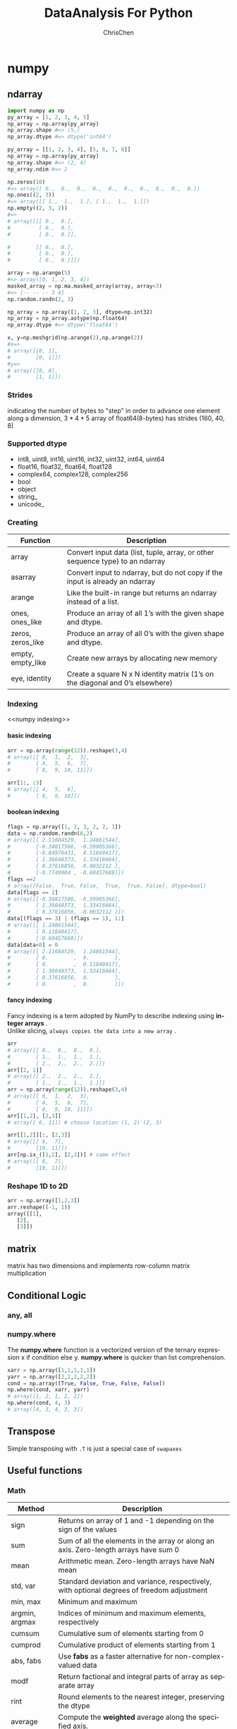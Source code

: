 #+TITLE: DataAnalysis For Python
#+KEYWORDS: data analysis, python
#+OPTIONS: H:4 toc:2 num:3 ^:nil
#+LANGUAGE: en-US
#+AUTHOR: ChrisChen
#+EMAIL: ChrisChen3121@gmail.com
#+SELECT_TAGS: export
#+EXCLUDE_TAGS: noexport

* numpy
** ndarray
   #+BEGIN_SRC python
     import numpy as np
     py_array = [1, 2, 3, 4, 5]
     np_array = np.array(py_array)
     np_array.shape #=> (5,)
     np_array.dtype #=> dtype('int64')

     py_array = [[1, 2, 3, 4], [5, 6, 7, 8]]
     np_array = np.array(py_array)
     np_array.shape #=> (2, 4)
     np_array.ndim #=> 2

     np.zeros(10)
     #=> array([ 0.,  0.,  0.,  0.,  0.,  0.,  0.,  0.,  0.,  0.])
     np.ones((2, 3))
     #=> array([[ 1.,  1.,  1.], [ 1.,  1.,  1.]])
     np.empty((2, 3, 2))
     #=>
     # array([[[ 0.,  0.],
     #         [ 0.,  0.],
     #         [ 0.,  0.]],

     #        [[ 0.,  0.],
     #         [ 0.,  0.],
     #         [ 0.,  0.]]])

     array = np.arange(5)
     #=> array([0, 1, 2, 3, 4])
     masked_array = np.ma.masked_array(array, array<3)
     #=> [-- -- -- 3 4]
     np.random.randn(2, 3)

     np_array = np.array([1, 2, 3], dtype=np.int32)
     np_array = np_array.astype(np.float64)
     np_array.dtype #=> dtype('float64')

     x, y=np.meshgrid(np.arange(2),np.arange(2))
     #x=>
     # array([[0, 1],
     #        [0, 1]])
     #y=>
     # array([[0, 0],
     #        [1, 1]])
   #+END_SRC

*** Strides
    indicating the number of bytes to "step" in order to advance
    one element along a dimension, $3 * 4 * 5$ array of float64(8-bytes)
    has strides (160, 40, 8)

*** Supported dtype
    - int8, uint8, int16, uint16, int32, uint32, int64, uint64
    - float16, float32, float64, float128
    - complex64, complex128, complex256
    - bool
    - object
    - string_
    - unicode_

*** Creating
    | Function          | Description                                                                     |
    |-------------------+---------------------------------------------------------------------------------|
    | array             | Convert input data (list, tuple, array, or other sequence type) to an ndarray   |
    | asarray           | Convert input to ndarray, but do not copy if the input is already an ndarray    |
    | arange            | Like the built-in range but returns an ndarray instead of a list.               |
    | ones, ones_like   | Produce an array of all 1’s with the given shape and dtype.                    |
    | zeros, zeros_like | Produce an array of all 0’s with the given shape and dtype.                    |
    | empty, empty_like | Create new arrays by allocating new memory                                      |
    | eye, identity     | Create a square N x N identity matrix (1’s on the diagonal and 0’s elsewhere) |

*** Indexing
    <<numpy indexing>>
**** basic indexing

    #+BEGIN_SRC python
      arr = np.array(range(12)).reshape(3,4)
      # array([[ 0,  1,  2,  3],
      #        [ 4,  5,  6,  7],
      #        [ 8,  9, 10, 11]])

      arr[1:, :3]
      # array([[ 4,  5,  6],
      #        [ 8,  9, 10]])
    #+END_SRC
**** boolean indexing
  #+BEGIN_SRC python
    flags = np.array([1, 2, 3, 2, 2, 1])
    data = np.random.randn(6,2)
    # array([[ 2.11684529,  1.24861544],
    #        [-0.34817586, -0.59905366],
    #        [-0.84976431,  0.11840417],
    #        [ 1.36648373,  1.33416664],
    #        [ 0.37616856, -0.0032112 ],
    #        [-0.7749904 , -0.60457688]])
    flags ==2
    # array([False,  True, False,  True,  True, False], dtype=bool)
    data[flags == 2]
    # array([[-0.34817586, -0.59905366],
    #        [ 1.36648373,  1.33416664],
    #        [ 0.37616856, -0.0032112 ]])
    data[(flags == 3) | (flags == 1), 1:]
    # array([[ 1.24861544],
    #        [ 0.11840417],
    #        [-0.60457688]])
    data[data<0] = 0
    # array([[ 2.11684529,  1.24861544],
    #        [ 0.        ,  0.        ],
    #        [ 0.        ,  0.11840417],
    #        [ 1.36648373,  1.33416664],
    #        [ 0.37616856,  0.        ],
    #        [ 0.        ,  0.        ]])
  #+END_SRC
**** fancy indexing
  #+BEGIN_VERSE
  Fancy indexing is a term adopted by NumPy to describe indexing using *integer arrays* .
  Unlike slicing, =always copies the data into a new array= .
  #+END_VERSE
  #+BEGIN_SRC python
    arr
    # array([[ 0.,  0.,  0.,  0.],
    #        [ 1.,  1.,  1.,  1.],
    #        [ 2.,  2.,  2.,  2.]])
    arr[[2, 1]]
    # array([[ 2.,  2.,  2.,  2.],
    #        [ 1.,  1.,  1.,  1.]])
    arr = np.array(range(12)).reshape(3,4)
    # array([[ 0,  1,  2,  3],
    #        [ 4,  5,  6,  7],
    #        [ 8,  9, 10, 11]])
    arr[[1,2], [2,3]]
    # array([ 6, 11]) # choose location (1, 2) (2, 3)

    arr[[1,2]][:, [2,3]]
    # array([[ 6,  7],
    #        [10, 11]])
    arr[np.ix_([1,2], [2,3])] # same effect
    # array([[ 6,  7],
    #        [10, 11]])
  #+END_SRC

*** Reshape 1D to 2D
    #+BEGIN_SRC python
      arr = np.array([1,2,3])
      arr.reshape((-1, 1))
      array([[1],
	     [2],
	     [3]])
    #+END_SRC
** matrix
   matrix has two dimensions and implements row-column matrix multiplication

** Conditional Logic
*** any, all
*** numpy.where
    The *numpy.where* function is a vectorized version of the ternary expression x if
    condition else y. *numpy.where* is quicker than list comprehension.
#+BEGIN_SRC python
  xarr = np.array([1,1,1,1,1])
  yarr = np.array([2,2,2,2,2])
  cond = np.array([True, False, True, False, False])
  np.where(cond, xarr, yarr)
  # array([1, 2, 1, 2, 2])
  np.where(cond, 4, 3)
  # array([4, 3, 4, 3, 3])
#+END_SRC

** Transpose
   Simple transposing with =.T= is just a special case of =swapaxes=

** Useful functions
*** Math
    | Method         | Description                                                                                |
    |----------------+--------------------------------------------------------------------------------------------|
    | sign           | Returns on array of 1 and -1 depending on the sign of the values                           |
    | sum            | Sum of all the elements in the array or along an axis. Zero-length arrays have sum 0       |
    | mean           | Arithmetic mean. Zero-length arrays have NaN mean                                          |
    | std, var       | Standard deviation and variance, respectively, with optional degrees of freedom adjustment |
    | min, max       | Minimum and maximum                                                                        |
    | argmin, argmax | Indices of minimum and maximum elements, respectively                                      |
    | cumsum         | Cumulative sum of elements starting from 0                                                 |
    | cumprod        | Cumulative product of elements starting from 1                                             |
    | abs, fabs      | Use *fabs* as a faster alternative for non-complex-valued data                             |
    | modf           | Return factional and integral parts of array as separate array                             |
    | rint           | Round elements to the nearest integer, preserving the dtype                                |
    | average        | Compute the *weighted* average along the specified axis.                                     |
    | exp            | Calculate the exponential of all elements in the input array.                              |

*** Linear Algebra
    | Function | Description                                                         |
    |----------+---------------------------------------------------------------------|
    | diag     | Return the diagonal (or off-diagonal) elements of a square matrix   |
    | dot      | *Matrix multiplication*                                             |
    | trace    | Compute the sum of the diagonal elements                            |
    | det      | Compute the matrix determinant                                      |
    | eig      | Compute the eigenvalues and eigenvectors of a square matrix         |
    | inv      | Compute the inverse of a square matrix                              |
    | pinv     | Compute the Moore-Penrose pseudo-inverse inverse of a square matrix |
    | qr       | Compute the QR decomposition                                        |
    | svd      | Compute the singular value decomposition (SVD)                      |
    | solve    | Solve the linear system Ax = b for x, where A is a square matrix    |
    | lstsq    | Compute the least-squares solution to y = Xb                        |
*** Random Number Generation
    | Function    | Description                                                                                          |
    |-------------+------------------------------------------------------------------------------------------------------|
    | seed        | Seed the random number generator                                                                     |
    | permutation | Return a random permutation of a sequence, or return a permuted range                                |
    | shuffle     | Randomly permute a sequence in place                                                                 |
    | rand        | Draw samples from a uniform distribution                                                             |
    | randint     | Draw random integers from a given low-to-high range                                                  |
    | randn       | Draw samples from a normal distribution with mean 0 and standard deviation 1 (MATLAB-like interface) |
    | binomial    | Draw samples a binomial distribution                                                                 |
    | normal      | Draw samples from a normal (Gaussian) distribution                                                   |
    | beta        | Draw samples from a beta distribution                                                                |
    | chisquare   | Draw samples from a chi-square distribution                                                          |
    | gamma       | Draw samples from a gamma distribution                                                               |
    | uniform     | Draw samples from a uniform [0, 1) distribution                                                      |
*** Set operations
    | Function          | Description                                                                        |
    |-------------------+------------------------------------------------------------------------------------|
    | unique(x)         | Compute the sorted, unique elements in x                                           |
    | intersect1d(x, y) | Compute the sorted, common elements in x and y                                     |
    | union1d(x, y)     | Compute the sorted union of elements                                               |
    | in1d(x, y)        | Compute a boolean array indicating whether element of x is in y                    |
    | setdiff1d(x, y)   | Set difference, elements in x that are not in y                                    |
    | setxor1d(x, y)    | Set symmetric differences; elements that are in either of the arrays, but not both |
* pandas
** Series
   Series is a fixed-length *ordered dict*
** DataFrame
#+BEGIN_SRC python
  df = pd.DataFrame(np.arange(8).reshape(4,2),
		    columns=['c1', 'c2'], index=['r1', 'r2', 'r3', 'r4'])

  df.ix['r1'] # retrieve row
  # c1    0
  # c2    1
  # Name: r1, dtype: int64

  df.ix[['r1','r2']]
  #     c1  c2
  # r1   0   1
  # r2   2   3

  df.T
  #     r1  r2  r3  r4
  # c1   0   2   4   6
  # c2   1   3   5   7

  del df['c2']

  df.columns
  # Index([u'c1'], dtype='object')
#+END_SRC
** Index
   Index objects are immutable, functions as a fixed-size set.
   - main type: =Index, Int64Index, MultiIndex, DatetimeIndex, PeriodIndex=

   | Method       | Description                                                                               |
   |--------------+-------------------------------------------------------------------------------------------|
   | append       | Concatenate with additional Index objects, producing a new Index                          |
   | diff         | Compute set difference as an Index                                                        |
   | intersection | Compute set intersection                                                                  |
   | union        | Compute set union                                                                         |
   | isin         | Compute boolean array indicating whether each value is contained in the passed collection |
   | delete       | Compute new Index with element at index i deleted                                         |
   | drop         | Compute new index by deleting passed values                                               |
   | insert       | Compute new Index by inserting element at index i                                         |
   | is_monotonic | Returns True if each element is greater than or equal to the previous element             |
   | is_unique    | Returns True if the Index has no duplicate values                                         |
   | unique       | Compute the array of unique values in the Index                                           |

*** ~rename~ with functions
    - ~data.rename(index=str.title, columns=str.upper)~

** Functionality
*** Reindexing
Example:
#+BEGIN_SRC python
  frame.reindex(columns=['c1', 'c2'])
  frame.reindex(index=['a', 'b', 'c', 'd'], method='ffill', columns=['c1', 'c2'])
  frame.reindex(frame2.index, method='ffill')
  # is similar to frame.ix[['a', 'b', 'c', 'd'], ['c1', 'c2']]
#+END_SRC
reindex args: index, method, fill_value, limit, level, copy
*** Drop
#+BEGIN_SRC python
  frame.drop(['r1', 'r2'])
  frame.drop(['c1', 'c2'], axis=1)
#+END_SRC
*** Selection
    Indexing options:
    | Type                      | Notes                                                |
    |---------------------------+------------------------------------------------------|
    | df[val]                   | Select column                                        |
    | df.loc[val]               | Select row                                           |
    | df.loc[:, val]            | Select column                                        |
    | df.loc[val1, val2]        | Select both column and row                           |
    | df.iloc[where]            | Select row by int position                           |
    | df.iloc[:, where]         | Select column by int position                        |
    | df.iloc[where_i, where_j] | Select both column and row by int position           |
    | df.at[label_i, label_j]   | Select a single scalar value by row and column label |
    | df.iat[i, j]              | Select a single scalar value by int position         |
    | get_value, set_value      | Select single value by row and column label          |
*** Arithmetic
    - Basic df1 + df2,
    - use add method to fill na values: df1.add(df2, fill_value=0)

- Operation between Dataframe and Series
#+BEGIN_SRC python
  df = pd.DataFrame(np.arange(6).reshape(3,2),
		    columns=['c1', 'c2'], index=['r1', 'r2', 'r3'])

  #     c1  c2
  # r1   0   1
  # r2   2   3
  # r3   4   5

  s = pd.Series([4,5], index=['c1', 'c2'])

  # c1    4
  # c2    5
  # dtype: int64

  df + s
  #     c1  c2
  # r1   4   6
  # r2   6   8
  # r3   8  10


  s2 = pd.Series([1,2,3], index=['r1', 'r2', 'r3'])
  # r1    1
  # r2    2
  # r3    3
  # dtype: int64

  df.add(s2, axis=0, fill_value=0)
  #     c1  c2
  # r1   1   2
  # r2   4   5
  # r3   7   8

  df['sum_c'] = df.eval('c1+c2')
  #     c1  c2  sum_c
  # r1   0   1      1
  # r2   2   3      5
  # r3   4   5      9
#+END_SRC
*** Broadcasting
    #+BEGIN_SRC python
      frame=pd.DataFrame(np.arange(12).reshape((4,3)), columns=list('bde'), index=list('1234'))
      series = frame.ix[0]
      frame - series
      #=>
      #    b  d  e
      # 1  0  0  0
      # 2  3  3  3
      # 3  6  6  6
      # 4  9  9  9

      series2 = pd.Series(range(3), index=list('bef'))
      frame + series2
      #=>
      #      b   d     e   f
      # 1  0.0 NaN   3.0 NaN
      # 2  3.0 NaN   6.0 NaN
      # 3  6.0 NaN   9.0 NaN
      # 4  9.0 NaN  12.0 NaN
    #+END_SRC
*** Applying
    #+BEGIN_SRC python
      f = lambda x: x.max()
      frame.apply(f)
      frame.apply(f, axis=1)
    #+END_SRC
    ~apply~ *can also return a Series*
    #+BEGIN_SRC python
      def f(x):
	  return pd.Series([x.min(), x.max()], index=['min', 'max'])
      frame.apply(f)
      #=>    a   b
      # min xxx xxx
      # max xxx xxx
    #+END_SRC
    - *map* method for applying an element-wise function on a Series
    - *applymap* for applying an element-wise function on a DataFrame
*** Sorting
  #+BEGIN_SRC python
    df.sort_index()

    # by column(s)
    df.sort_values(by='c1')
    df.sort_values(by=['c1', 'c2'])

    series.sort_values()
  #+END_SRC
*** Ranking
    By default, rank breaks ties by assigning each group the mean rank
    - args: 'average'(default), 'min', 'max', 'first'
    #+BEGIN_SRC python
      obj = pd.Series([7, -5, 7, 4, 2, 0, 4, 7])
      obj.rank()
      #=>
      # 0    7.0
      # 1    1.0
      # 2    7.0
      # 3    4.5
      # 4    3.0
      # 5    2.0
      # 6    4.5
      # 7    7.0
      obj.rank(method='first', ascending=False)
      #=>
      # 0    1.0
      # 1    7.0
      # 2    2.0
      # 3    3.0
      # 4    5.0
      # 5    6.0
      # 6    4.0
    #+END_SRC

*** Binning
    - ~cut~
    #+BEGIN_SRC python
      bins = [18, 25, 35, 60, 100]
      cats = pd.cut(ages, bins)
      cats # Categories object [(18,25], (25, 35], ...]
    #+END_SRC
    useful options: ~labels~, ~precision~
    - ~qcut~
    #+BEGIN_SRC python
      pd.qcut(data, [0, 0.1, 0.5, 0.9, 1.]) # pass quantiles
    #+END_SRC

*** Other funtions
- numpy *ufancs* works fine with pandas objects
- isnull, notnull, dropna, fillna
- stack, unstack, swaplevel, sortlevel
- set_index, reset_index
- unique(series based), value_counts(series based), isin(element-wise)
- all, any
- replace: ~data.replace(-999, np.nan)~
- cut, qcut

** Statistic methods
   Basic:
   count, describe, min, max, quantile, sum, pct_change, diff, corr, cov, corrwith
*** mean, median, mad, var, std
*** argmin, argmax, idxmin, idxmax

    argmin/argmax: compute index locations (integers) at which minimum or maximum value obtained, respectively

*** cumsum, cummin, cummax, cumprod
*** skew

    Sample skewness (3rd moment) of values

*** kurt

    Sample kurtosis (4th moment) of values

*** diff

    Compute 1st arithmetic difference (useful for time series)

*** corr, cov, corrwith
    #+BEGIN_SRC python
      import pandas_datareader as pdr

      all_data = {}
      for ticker in ['AAPL', 'IBM', 'MSFT', 'GOOG']:
	  all_data[ticker] = pdr.get_data_yahoo(ticker, '1/1/2000', '1/1/2010')

      price = pd.DataFrame({tic: data['Adj Close'] for tic, data in all_data.iteritems()})
      returns = price.pct_change()

      returns.MSFT.corr(returns.IBM)
      returns.MSFT.cov(returns.IBM)

      returns.corr()

      factors_df.corrwith(prices)
    #+END_SRC
    - ~DataFrame.corrwith~: Compute pairwise correlation.

*** common args
     | Method | Description                                                                |
     |--------+----------------------------------------------------------------------------|
     | axis   | Axis to reduce over. 0 for DataFrame’s rows and 1 for columns             |
     | skipna | Exclude missing values, True by default                                    |
     | level  | Reduce grouped by level if the axis is hierarchically-indexed (MultiIndex) |

     *skipna* option:
     - True(default): NA values are excluded unless the entire slice (row or column in this case) is NA
     - False: if any value is *NA*, then return *NA*

** Hierarchical Indexing
*** Indexing
    #+BEGIN_SRC example
      data[index_level1]
      data[index_level1 : index_level1]
      data[[index_level1, index_level1]]

      select by inner level:
      data[:, index_level2]
    #+END_SRC
*** stack, unstack
*** swaplevel, sortlevel
** Panel
   Panel can be thought as a 3-dimensional analogue of DataFrame.
   Although hierarchical indexing makes using truly N-dimensional arrays unnecessary in a lot of cases
   #+BEGIN_SRC python
     pdata = pd.Panel({stk: pdr.get_data_yahoo(stk, '1/1/2009', '6/1/2012')
		       for stk in ['AAPL', 'GOOG']})

   #+END_SRC
*** Useful functions
    - ix
      #+BEGIN_SRC python
	pdata.ix[:, '6/1/2012', :]
      #+END_SRC
    - swapaxes
      #+BEGIN_SRC python
	pdata.swapaxes('items', 'minor')['Adj Close']
      #+END_SRC
    - to_frame

      index will be the *[major, minor]* axis, *items* will be the columns
      #+BEGIN_SRC python
	stacked = pdata.to_frame()
      #+END_SRC

    - to_panel
      #+BEGIN_SRC python
	stacked.to_panel()
      #+END_SRC

** config options
   pd.options categories:
   - compute
   - display
   - io
   - mode
   - plotting

** Functional Method Chaining
   #+BEGIN_SRC python
     # Usual non-functional way
     df2 = df.copy()
     df2["k"] = v

     # Functional assign way
     df2 = df.assign(k=v)

     result = df2.assign(col1_demeaned=df2.col1 - df2.col2.mean()).groupby("key").col1_demeaned.std()
   #+END_SRC
   - Assigning in-place may execute faster than using assign, but assign enables easier method chaining
*** *Fancy Method Chaining*
   #+BEGIN_SRC python
     df = load_data()
     df2 = df[df['col2'] < 0]
     # This can be rewritten as:
     df = (load_data()
	   [lambda x: x['col2'] < 0])

     # write the entire sequence as a single chained expression
     result = (load_data()
	       [lambda x: x.col2 < 0]
	       .assign(col1_demeaned=lambda x: x.col1 - x.col1.mean())
	       .groupby('key')
	       .col1_demeaned.std())
   #+END_SRC

*** ~pipe~ method
    The statement ~f(df)~ and ~df.pipe(f)~ are equivalent
**** useful pattern for ~pipe~
     #+BEGIN_SRC python
       def group_demean(df, by, cols):
	   result = df.copy()
	   g = df.groupby(by)
	   for c in cols:
	       result[c] = df[c] - g[c].transform("mean")
	   return result


       result = df[df.col1 < 0].pipe(group_demean, ["key1", "key2"], ["col1"])
     #+END_SRC

* Wrangling
** Evaluate Data
*** Quality
    Data in low quality is called *dirty* data.
    - missing value
    - invalid value
    - inaccurate value
    - inconsistent value, e.g. different unit(cm/inch)

**** Evaluate Method
     head, tail, info, value_counts, plot

** Dealing with Missing Data
*** Imputation
**** Why impute
     - Not much data
     - Removing data could affect representativeness

**** Methods
     - Mean Imputation :: Drawbacks: Lessens correlations between variables
     - Linear Regression :: Drawbacks: Over emphasize trends; Exist values suggest too much certainty.

** Data Input/Output
*** Reading option categories
**** Indexing
     Can treat one or more columns as the returned DataFrame, and whether
     to get column names from the file, the user, or not at all.
**** Type inference and data conversion
     This includes the user-defined value conversions and custom list of
     missing value markers.
**** Datetime parsing
     Includes combining capability, including combining date and time information
     spread over multiple columns into a single column in the result.
**** Iterating
     Support for iterating over chunks of very large files.
**** Unclean data issues
     Skipping rows or a footer, comments, or other minor things like numeric data
     with thousands separated by commas.

*** Hints
   - *from_csv*: a convenience method simpler than read_csv
   - pickle related: *load*, *save*
*** Useful ~read_csv~ parameters
    - nrows
    - chunksize
    #+BEGIN_SRC python
      chunker = pd.read_csv("data.csv", chunksize=1000)
      for piece_df in chunker:
	  # do somethine with piece_df
	  ...
    #+END_SRC
** Concatenation
   - *pd.merge*, *merge* method
   - *join* method: performs a left join on the join keys
   - *pd.concat*
   - *combine_first*: patching missing data from another df
   - *align*: align two object on their axes with the specified join method for each axis Index
*** concat args
    | Argument         | Description                                                                                                           |
    |------------------+-----------------------------------------------------------------------------------------------------------------------|
    | objs             | List or *dict* of pandas objects to be concatenated. The only required argument                                       |
    | axis             | Axis to concatenate along; defaults to 0                                                                              |
    | join             | One of 'inner', 'outer' , defaulting to 'outer'                                                                       |
    | join_axes        | Specific indexes to use for the other n-1 axes instead of performing union/intersection logic                         |
    | keys             | Values to associate with objects being concatenated, forming a hierarchical index along the concatenation axis        |
    | levels           | Specific indexes to use as hierarchical index level or levels if keys passed                                          |
    | names            | Names for created hierarchical levels if keys and / or levels passed                                                  |
    | verify_integrity | Check new axis in concatenated object for duplicates and raise exception if so. By default( False ) allows duplicates |
    | ignore_index     | Do not preserve indexes along concatenation axis , instead producing a new range(total_length) index                  |

** Reshaping and Pivoting
*** stack
    Pivots from the columns in the data to the rows.
    Stacking filters out missing data by default.
    #+BEGIN_SRC python
      data = DataFrame(np.arange(6).reshape((2, 3)), columns=['a', 'b', 'c'])
      data
      #=>
      #    a  b  c
      # 0  0  1  2
      # 1  3  4  5
      data.stack()
      #=>
      # 0  a    0
      #    b    1
      #    c    2
      # 1  a    3
      #    b    4
      #    c    5
      # dtype: int64
    #+END_SRC

*** unstack
    Pivots from the rows into the columns
    #+BEGIN_SRC python
      data.stack().unstack()
      #=>
      #    a  b  c
      # 0  0  1  2
      # 1  3  4  5

      # can specific level number or name
      data.stack().unstack(0)
      #=>
      #    0  1
      # a  0  3
      # b  1  4
      # c  2  5
    #+END_SRC

*** pivot & melt
    *pivot* is a shortcut for creating a hierarchical index using *set_index* and reshaping with *unstack*
    #+BEGIN_SRC python
      quotes.head()
      #=>
      #                   Open        High         Low       Close    Volume  \
      # Date
      # 2010-01-04  626.951088  629.511067  624.241073  626.751061   3927000
      # 2010-01-05  627.181073  627.841071  621.541045  623.991055   6031900
      # 2010-01-06  625.861078  625.861078  606.361042  608.261023   7987100
      # 2010-01-07  609.401025  610.001045  592.651008  594.101005  12876600
      # 2010-01-08  592.000997  603.251034  589.110988  602.021036   9483900

      #              Adj Close symbol
      # Date
      # 2010-01-04  313.062468   GOOG
      # 2010-01-05  311.683844   GOOG
      # 2010-01-06  303.826685   GOOG
      # 2010-01-07  296.753749   GOOG
      # 2010-01-08  300.709808   GOOG
      quotes.pivot(columns='symbol', values='Close')
      #=>
      # symbol            AAPL        GOOG         IBM       MSFT
      # Date
      # 2010-01-04  214.009998  626.751061  132.449997  30.950001
      # 2010-01-05  214.379993  623.991055  130.850006  30.959999
      # 2010-01-06  210.969995  608.261023  130.000000  30.770000
      # 2010-01-07  210.580000  594.101005  129.550003  30.450001
      # 2010-01-08  211.980005  602.021036  130.850006  30.660000
    #+END_SRC

** Random Sampling
   ~df.take~, ~df.sample~
   #+BEGIN_SRC python
     df = DataFrame(np.arange(5 * 4).reshape(5, 4))
     df
     #=>
     #     0   1   2   3
     # 0   0   1   2   3
     # 1   4   5   6   7
     # 2   8   9  10  11
     # 3  12  13  14  15
     # 4  16  17  18  19

     # simple sampling
     df.sample(n=3)

     sampler = np.random.permutation(5)
     sampler
     #=> array([1, 3, 4, 0, 2])
     df.take(sampler)
     #=>
     #     0   1   2   3
     # 1   4   5   6   7
     # 3  12  13  14  15
     # 4  16  17  18  19
     # 0   0   1   2   3
     # 2   8   9  10  11
   #+END_SRC
** String Manipulation
   df.str.XXX
*** Vectorized string methods
    cat, contains, count, endswith/startswith, findall, get,
    join, len, lower, upper, match, pad, center, repeat, replace,
    slice, split, strip/rstrip/lstrip
** Check Duplicates
   pandas.Index.is_unique, pandas.Series.is_unique
** Indicator/Dummy
   Converting Categorical Variable into "dummy" Matrix, use ~~pd.get_dummies~
   #+BEGIN_SRC python
     df = pd.DataFrame({'key': ['b', 'b', 'a', 'c', 'a', 'b']})
     df
     #   key
     # 0   b
     # 1   b
     # 2   a
     # 3   c
     # 4   a
     # 5   b

     pd.get_dummies(df['key'])
     #    a  b  c
     # 0  0  1  0
     # 1  0  1  0
     # 2  1  0  0
     # 3  0  0  1
     # 4  1  0  0
     # 5  0  1  0
   #+END_SRC

* Plotting
** Matplotlib Basic
*** Figures and Subplots
    #+BEGIN_SRC python
      fig = plt.figure()
      ax1 = fig.add_subplot(2, 2, 1)
      # get a reference of active figure
      plt.gcf()

      # all in one subplots
      fig, axes = plt.subplots(2,3, figsize=(14, 8))
    #+END_SRC

*** subplots options
    | Argument  | Description                            |
    |-----------+----------------------------------------|
    | figsize   | Size of figure                         |
    | nrows     | Number of rows of subplots             |
    | ncols     | Number of columns of subplots          |
    | *sharex*  | All subplots use the same X-axis ticks |
    | *sharey*  | see above                              |
    | subpot_kw | creating dict of keywords              |
    | **fig_kw  | Additional keywords                    |

*** Adjusting Size
    subplots_adjust
    - args: left, right, bottom, top, wspace, hspace

*** global configuration
    plt.rc
    #+BEGIN_SRC python
      plt.rc('figure', figsize=(10, 10))
      font_options = {'family' : 'monospace',
		      'weight' : 'bold',
		      'size'
		      : 'small'}
      plt.rc('font', **font_options)
    #+END_SRC

*** Choosing Plotting Range
    ~plt.xlim~, ~plt.ylim~, ~ax.set_xlim~, ~ax.set_ylim~

*** title, label, tick, ticklabel, legend
    ~set_title~, ~set_xlabel~, ~set_xticks~, ~set_xticklabels~, ~set~
    #+BEGIN_SRC python
      ticks = ax.set_xticks([0, 250, 500, 750, 1000])
      labels = ax.set_xticklabels(["one", "tow", "three", "four", "five"])

      # ax.set
      props = {
	  "title": "My first matplotlib plot",
	  "xlabel": "Stages"
      }
      ax.set(**props)

      # legend
      ax.legend(loc='best') #show the label
    #+END_SRC

*** Annotations
    ~ax.text~, ~ax.arrow~, ~ax.annotate~
     #+BEGIN_SRC python
       ax.annotate(label, xy=(date, spx.asof(date) + 50),
		   xytext=(date, spx.asof(date) + 200),
		   arrowprops=dict(facecolor='black'),
		   horizontalalignment='left', verticalalignment='top')
     #+END_SRC
     - util function: ~asof~

** pandas Plotting
*** Line Plots
**** Series
     | Argument | Description                                                                             |
     |----------+-----------------------------------------------------------------------------------------|
     | label    | Label for plot legend                                                                   |
     | ax       | matplotlib subplot object to plot on. If nothing passed, uses active matplotlib subplot |
     | style    | Style string, like 'ko--' , to be passed to matplotlib                                  |
     | alpha    | The plot fill opacity (from 0 to 1)                                                     |

**** DataFrame
     | Argument       | Description                                      |
     |----------------+--------------------------------------------------|
     | kind           | Can be 'line', 'bar', 'barh', 'kde'              |
     | logy           | Use logarithmic scaling on the Y axis            |
     | use_index      | Use the object index for tick labels             |
     | rot            | Rotation of tick labels (0 through 360)          |
     | xticks         | Values to use for X axis ticks                   |
     | yticks         | Values to use for Y axis ticks                   |
     | xlim           | X axis limits (e.g. [0, 10] )                    |
     | ylim           | Y axis limits                                    |
     | grid           | Display axis grid (on by default)                |
     | subplots       | Plot each DataFrame column in a separate subplot |
     | sharex, sharey | If subplots=True , share the same Y/x axis       |
     | figsize        | Size of figure to create as tuple                |
     | title          | Plot title as string                             |
     | legend         | Add a subplot legend ( True by default)          |
     | sort_columns   | Plot columns in alphabetical order               |

**** steps
     ~plt.plot(data, drawstyle="steps-post")~

*** Bar Plots
    - kind='bar': for vertical bars, 'barh' for horizontal bars
    - stacked=True: stacked bar plots
    - useful recipe: s.value_counts().plot(kind='bar')

*** Histogram & Density Plots
    - A kind of bar plot that gives a discretized display of value frequency
    #+BEGIN_SRC python
      comp1 = np.random.normal(0, 1, size=200) # N(0, 1)
      comp2 = np.random.normal(10, 2, size=200) # N(10, 4)
      values = Series(np.concatenate([comp1, comp2]))
      fig = plt.figure(figsize=(10, 5))
      values.hist(bins=100, alpha=0.3, color='k', normed=True)
      values.plot(kind='kde', style='k--')
    #+END_SRC
    #+ATTR_HTML: align="center"
    [[file:../resources/data/hist_kde_plot.png]]

*** Scatter Plots
    pairs plot or scatter plot matrix: *scatter_matrix*

** Saving Plots to File
   Figure.savefig args
   - fname, dpi, facecolor, edgecolor, format
   - bbox_inches: The portion of the figure to save

** interactive mode
** add-ons
   - mplot3d
   - *basemap* /cartopy: projection and mapping(plotting 2D data on maps)
   - *seaborn* /holoviews/ggplot: higher-level plotting interfaces
   - axes_grid:  axes and axis helpers
* Group
** group by
   #+BEGIN_SRC python
     # series groupby
     df['data1'].groupby(df['key1'])
     df.groupby(df['key1'])['data1'] # syntactic sugar
     dict(list(df.groupby('key1')))

     # df groupby
     df.groupby(['key1', 'key2']) # options: as_index, axis

     # get group size
     df.groupby().size()

     # iterations
     for name, group in df.groupby('key1'):
	 print name, group
   #+END_SRC

*** Using Mapping Dict(or Series)
    #+BEGIN_SRC python
      # using mapping dict
      mapping = {'a': 'group1', 'b': 'group1', 'c': 'group2'}
      df.groupby(mapping, axis=1)
    #+END_SRC

*** Using a Function
    Any function passed as a group key will be called once per
    index value, with the return values being used as the group names
    #+BEGIN_SRC python
      # using function
      df.groupby(len).sum()
    #+END_SRC
*** Using Mixing
    Mixing functions with arrays, dicts or Series is not a problem as
    everything gets converted to arrays internally
    #+BEGIN_SRC python
      key_list = ['one', 'one', 'two']
      df.groupby([len, key_list]).min()
    #+END_SRC

** groupby aggregation
   #+CAPTION: Optimized Groupby Methods
   | Name        | Description                                                  |
   |-------------+--------------------------------------------------------------|
   | count       | Number of non-NA values in the groupNumber of non            |
   | sum         | Sum of non-NA values                                         |
   | mean        | Mean of non-NA values                                        |
   | median      | Arithmetic median of non-NA values                           |
   | std, var    | Unbiased (n - 1 denominator) standard deviation and variance |
   | min, max    | Minimum and maximum of non-NA values                         |
   | prod        | Product of non-NA values                                     |
   | first, last | First and last non-NA values                                 |
*** ~agg~
**** Series
     #+BEGIN_SRC python
       grouped = series.groupby(group_key)
       grouped.agg(['mean', 'std', transform_function])
       grouped.agg([('foo', 'mean'), ('bar', 'np.std')]) # foo bar will be the column name of result df
       grouped.agg({"tip": np.max, "size": "sum"})
     #+END_SRC

**** DataFrame
     #+BEGIN_SRC python
       grouped = df.groupby("column")
       grouped.agg({'col1': 'mean', 'col2': 'std', 'col3': np.max})
       grouped.agg({'col1': ['mean', 'std']})
     #+END_SRC

*** apply
    apply function has args:
    #+BEGIN_SRC python
      df.groupby(['key1', 'key2']).apply(top, n=1)
    #+END_SRC

*** transform
    Like ~apply~, ~transform~ works with functions that return Series, but the result must be
    the *same size* as the input

*** fillna with group value
   #+BEGIN_SRC python
     grouped.apply(lambda g: g.fillna(g.mean()))

     fill_values = {'a': 5, 'b': 4}
     grouped.fillna(lambda g: g.fillna(fill_values[g.name]))
   #+END_SRC

** ~pivot_table~
   In addition to providing a convenience interface to ~groupby~ + ~reshape~
   [[file:../resources/data/pivot_table.jpg]]
   - ~crossbar~ is a special case of a pivot table.
     #+BEGIN_SRC python
       data
       #  Sample Nationality Handedness
       # 0 1 USA Right-handed
       # 1 2 Japan  Left-handed
       pd.crosstab(data.Nationality, data.Handedness, margins=True)
       # Handedness Left-handed Right-handed All
       # Nationality
       # Japan      2 3 5
       # USA        1 4 5
       # All        3 7 10
     #+END_SRC

** ~transform~
   similar to ~apply~ but imposes more constraints:
   - It can produce a scalar value to be broadcast to the shape of the group
   - It can produce an object of the *same shape* as the input group
   - It must not mutate its input

*** examples
    #+BEGIN_SRC python
      df = pd.DataFrame({'key': ['a', 'b', 'c'] * 2, 'value': np.arange(6.)})
      # =>
      #   key  value
      # 0   a    0.0
      # 1   b    1.0
      # 2   c    2.0
      # 3   a    3.0
      # 4   b    4.0
      # 5   c    5.0
      df.groupby("key").transform(lambda x: x.mean()) # or df.groupby("key").transform("mean")
      # => same shape
      #    value
      # 0    1.5
      # 1    2.5
      # 2    3.5
      # 3    1.5
      # 4    2.5
      # 5    3.5
    #+END_SRC

*** /unwrapped/ group operation
    #+BEGIN_SRC python
      normalized = (df['value'] - g.transform('mean')) / g.transform('std')
      # faster than
      g.apply(lambda x: (x - x.mean()) / x.std())
    #+END_SRC

** Examples
*** Group Weighted Average
    #+BEGIN_SRC python
      df = pd.DataFrame({'category': ['a', 'a', 'a', 'a',
				      'b', 'b', 'b', 'b'],
			 'data': np.random.randn(8),
			 'weights': np.random.rand(8)})
      df.groupby("category").apply(lambda g: np.average(g['data'], weights=g['weights']))
    #+END_SRC

*** *Group Correlation*
    #+BEGIN_SRC python
      prices.columns
      # AAPL,MSFT,XOM,SPX

      spx_corr = lambda x: x.corrwith(x['SPX'])
      rets = prices.pct_change().dropna()

      get_year = lambda x: x.year
      by_year = rets.groupby(get_year)
      by_year.apply(spx_corr)
      #    AAPL MSFT XOM SPX
      # 2003 0.541124 0.745174 0.661265 1.0
      # 2004 0.374283 0.588531 0.557742 1.0
    #+END_SRC

*** Group-Wise Linear Regression
    #+BEGIN_SRC python
      prices.columns
      # AAPL,MSFT,XOM,SPX
      rets = prices.pct_change().dropna()

      get_year = lambda x: x.year
      by_year = rets.groupby(get_year)

      import statsmodels.api as sm
      def regress(data, yvar, xvars):
	  Y = data[yvar]
	  X = data[xvars]
	  X['intercept'] = 1.
	  result = sm.OLS(Y, X).fit()
	  return result.params

      by_year.apply(regress, 'AAPL', ['SPX'])
    #+END_SRC

*** Grouped Time Resampling
    #+BEGIN_SRC python
      times = pd.date_range('2017-05-20 00:00', freq='1min', periods=N)
      df = pd.DataFrame({'time': times.repeat(3),
			 'key': np.tile(['a', 'b', 'c'], N),
			 'value': np.arange(N * 3.)})
      time_key = pd.TimeGrouper('5min')
      resampled = (df.set_index('time').groupby(['key', time_key]).sum())
    #+END_SRC

* Timeseries
** Indexing
    #+BEGIN_SRC python
      ts[(time(10,0))]
      # same as
      ts.at_time(time(10,0))

      ts.between_time(time(10, 0), time(10, 30))
      ts.asof(pd.date_range('2016-05-01 10:00', periods=4, freq='B'))
    #+END_SRC
*** asof
     By passing an array of timestamps to the asof method, you will obtain
     an array of the last valid(non-NA) values at or before each timestamps.
** Special Frequencies
    #+CAPTION: Base Time Series Frequencies
    | Alias               | Offset Type          |
    |---------------------+----------------------|
    | D                   | Day                  |
    | B                   | BusinessDay          |
    | H                   | Hour                 |
    | T or min            | Minute               |
    | S                   | Second               |
    | L or ms             | Milli                |
    | U                   | Micro                |
    | M                   | MonthEnd             |
    | BM                  | BusinessMonthEnd     |
    | MS                  | MonthBegin           |
    | BMS                 | BusinessMonthBegin   |
    | W-Mon, W-TUE, ...   | Week                 |
    | WOM-1MON, ...       | WeekOfMonth          |
    | Q-JAN, Q-FEB, ...   | QuarterEnd           |
    | BQ-JAN, BQ-FEB, ... | BusinessQuarterEnd   |
    | QS-JAN, ...         | QuarterBegin         |
    | BQS-JAN, ...        | BusinessQuarterBegin |
    | A-JAN, ...          | YearEnd              |
    | BA-JAN, ...         | BusinessYearEnd      |
    | AS-JAN, ...         | YearBegin            |
    | BAS-JAN, ...        | BusinessYearBegin    |
*** examples
   - "1h30min"
   - "WOM-3FRI": the third Friday of each month:

** Offset Objects
   #+BEGIN_SRC python
     from pandas.tseries.offsets import Day, MonthEnd

     now = datetime(2011, 11, 17)
     now + 3 * Day()  # -> Timestamp('2011-11-20 00:00:00')
     now + MonthEnd()  # -> Timestamp('2011-11-30 00:00:00') "roll forward"
     # same as
     offset = MonthEnd()
     offset.rollforward(now)

     offset.rollback(now)

     from pandas.tseries.frequencies import to_offset
     offset = to_offset("WOM-3FRI")
   #+END_SRC
   - rollforward/rollback is useful with groupby(like resample but slower): ~ts.groupby(offset.rollforward).mean()~

** Time Zone Localization
   - ~ts.tz_localize("UTC")~: same way like ~dt.replace~

** Periods
   Periods represent timespans, like days, months, quarters, or years.
   #+BEGIN_SRC python
     p = pd.Period(2007, freq="A-DEC")  # represents the full timespan from 2017-1-1 to 2017-12-31.
     p + 5  # Period('2012', 'A-DEC')

     rng = pd.period_range("2000-01-01", "2000-06-30", freq="M")
     # rng -> PeriodIndex(['2000-01', '2000-02', '2000-03', '2000-04', '2000-05', '2000-06'], dtype='period[M]', freq='M')

     m = p.asfreq("M", how="start")  # converting from low to high frequency
     m.asfreq("A-DEC")  # converting from high to low frequency depending on where the subperiod “belongs.”
   #+END_SRC
*** Frequencies
   - A-DEC: annual frequency end at DEC
   - Q-SEP: fiscal quarter Q4 end at SEP

*** Converting from/to Timestamps
    - ~ts.to_period~
    - ~ts.to_timestamp(how="end")~

*** From Different Columns
    ~pd.PeriodIndex(year=data.year, quarter=data.quarter, freq='Q-DEC')~

** Resampling
*** Downsampling
    - Label: ~resample(label="right")~. For "T" freq, *9:01* represents *9:00~9:01*

*** Upsampling
    often need an aggregation function
    - without any aggregation, but introduce None data: ~asfreq~

** Moving Window
   Can be useful for *smoothing noisy* or *gappy* data.
     | Function                   | Description                                                                          |
     |----------------------------+--------------------------------------------------------------------------------------|
     | rolling_count              | Returns number of non-NA observations in each trailing window.                       |
     | rolling_sum                | Moving window sum.                                                                   |
     | rolling_mean               | Moving window mean.                                                                  |
     | rolling_median             | Moving window median.                                                                |
     | rolling_var, rolling_std   | Moving window variance and standard deviation, respectively. Uses n - 1 denominator. |
     | rolling_skew, rolling_kurt | Moving window skewness (3rd moment) and kurtosis (4th moment), respectively.         |
     | rolling_min, rolling_max   | Moving window minimum and maximum.                                                   |
     | rolling_quantile           | Moving window score at percentile/sample quantile.                                   |
     | rolling_corr, rolling_cov  | Moving window correlation and covariance.                                            |
     | rolling_apply              | Apply generic array function over a moving window.                                   |
     | ewma                       | Exponentially-weighted moving average.                                               |
     | ewmvar, ewmstd             | Exponentially-weighted moving variance and standard deviation.                       |
     | ewmcorr, ewmcov            | Exponentially-weighted moving correlation and covariance.                            |
*** ~rolling~
    - rolling by time offset: ~close_px.rolling('20D').mean()~

*** ~expanding~
    The expanding mean starts the time window from the beginning of the time series and increases the size of the window
    until it encompasses the whole series.

*** ~ewm~
    The idea is to specify a constant decay factor to give more weight to more recent observations.
    There are a couple of ways to specify the decay factor. A popular one is using a /span/.
    which makes the result comparable to a simple moving window function with window size equal to the /span/.
    - with decay factor /span/: ~aapl_px.ewm(span=30).mean()~

** Binary Moving Window
   Some statistical operators need to operate on two time series, like correlation and covariance
   #+BEGIN_SRC python
     aapl_rets.rolling(125, min_periods=100).corr(spx_rets)
     rets_df.rolling(125, min_periods=100).corr(spx_rets)
   #+END_SRC

** User-Defined Moving Window Functions
   The only requirement is that the function produce a single value (a reduction) from each piece of the array.
   #+BEGIN_SRC python
     from scipy.stats import percentileofscore
     score_at_2percent = lambda x: percentileofscore(x, 0.02)
     result = returns.AAPL.rolling(250).apply(score_at_2percent)
   #+END_SRC

** Tips
   - normalized date range: ~pd.date_range('2012-05-02 12:56:31', periods=5, normalize=True)~
   - shift by freq: ~ts.shift(2, freq="M")~
   - shortcut for ohlc reampling: ts.resample("5min").ohlc()
   - rolling with min_periods: ~aapl_px.rolling(125, min_periods=100)~

* Categorical Data
** Motivation
   #+BEGIN_SRC python
     values = pd.Series([0, 1, 0, 0] * 2)
     dim = pd.Series(['apple', 'orange'])
     # dim
     # 0 apple
     # 1 orange
     # dtype: object
     dim.take(values)
     # 0 apple
     # 1 orange
     # 0 apple
     # 0 apple
     # ...
   #+END_SRC
   - The representation ~values~ as integers is called the categorical or dictionary-encoded representation.
   - The array ~dim~ of distinct values can be called the categories, dictionary, or levels of the data.
   - The integer values that reference the categories are called the /category codes/ or /simply codes/.

** Categorical Type
   - ~pd.Categorical(data: Iterable[str])~
   - converting string series to categorical: ~s.astype("category")~
   - converting integer series to categorical: ~pd.Categorical.from_codes(codes: pd.Series[int], categories: Iterable[str])~
   - numeric data to categorical: ~bins = pd.qcut(data, 4, labels=["Q1", "Q2", "Q3", "Q4"])~. often using ~groupby(bins)~ after
*** Better Performance
    - ~categories.memory_usage()~ is less
    - GroupBy operations can be significantly faster with categoricals
    - In large datasets, categoricals are often used as a convenient tool for memory savings and better performance

** Categorical Methods
   ~Series.cat~ is similar to ~Series.str~
   - categorical is replaced with string categories:  ~cat_s.cat.set_categories(actual_categories)~
   - methods: ~add_categories~, ~as_ordered~, ~as_unordered~, ~remove_categories~, ~remove_unused_categories~,
     ~rename_categories~, ~reorder_categories~, ~set_categories~

*** Creating Dummy Variables for Modeling
    When you're using statistics or machine learning tools, you'll often transform categorical data
    into dummy variables, also known as one-hot encoding.
    #+BEGIN_SRC python
      cat_s = pd.Series(['a', 'b', 'c', 'd'] * 2, dtype='category')
      pd.get_dummies(cat_s)
      #    a  b  c  d
      # 0  1  0  0  0
      # 1  0  1  0  0
      # 2  0  0  1  0
      # 3  0  0  0  1
      # 4  1  0  0  0
      # 5  0  1  0  0
      # 6  0  0  1  0
      # 7  0  0  0  1
    #+END_SRC

* Modeling Libraries
  - ~patsy~ for describing statistical models
  - ~statsmodel~
  - ~scikit-learn~: ~scikit-image~, ~scikits-cuda~
  - ~TensorFlow~, ~PyTorch~
*** Books
    - Introduction to Machine Learning with Python by Andreas Mueller and Sarah Guido (O’Reilly)
    - Python Data Science Handbook by Jake VanderPlas (O’Reilly)
    - Python Machine Learning by Sebastian Raschka (Packt Publishing)
    - Hands-On Machine Learning with Scikit-Learn and TensorFlow by Aurélien Géron (O’Reilly)

* Other Tools
** ipyparallel
   #+BEGIN_SRC sh
     ipcluster start --n=4
   #+END_SRC
   #+BEGIN_SRC python
     from ipyparallel import Client
     rc = Client()
     dview = rc[:]
     # => <DirectView [0, 1, 2, 3>]
     dview.apply_sync(os.getpid)

     dview.scatter('a', range(10)) # distribute data (map)
     dview.execute('print(a)').display_outputs()
     dview.execute('b=sum(a)')
     dview.gather('b').r # reduce
   #+END_SRC

** Scipy

** Sympy
   Main computer algebra module in Python
   #+BEGIN_SRC python
     import sympy as S
     from sympy import init_printing
     init_printing() # for latex printing

     x = S.symbols('x')

     p=sum(x**i for i in range(3)) # 2nd order polynomial
     # => x**2 + x + 1

     S.solve(p) # solves p == 0
     # => [-1/2 - sqrt(3)*I/2, -1/2 + sqrt(3)*I/2]

     S.roots(p)
     # => {-1/2 - sqrt(3)*I/2: 1, -1/2 + sqrt(3)*I/2: 1}
   #+END_SRC
*** lambdify
    #+BEGIN_SRC python
      y = S.tan(x) * x + x**2
      yf= S.lambdify(x,y,’numpy’)
      #=> <function numpy.<lambda>>
      yf(np.arange(3))
    #+END_SRC
*** Alternative SAGE
    - open source mathematics software package
    - non pure-python module.
** seaborn
   Beautifully formatted plots
** plotly
** Blaze
   - Big data(too big to fit in RAM)
   - tight integration with Pandas dataframes

   https://github.com/blaze/blaze

** bcolz
   columnar and compressed data containers(either in-memory and on-disk)
   - based on numpy
   - support for PyTables and pandas dataframes
   - takes advantage of multi-core architecture

   https://github.com/Blosc/bcolz

** Enthought Tool-Suite (ETS)
   ETS is a collection of components developed by Enthought and our partners,
   which we use every day to construct custom scientific applications.
*** Chaco
    2-Dimensional Plotting, interactive visualization.
*** Mayavi
    Another Enthought-supported 3D visualization package that sits on VTK.
** bottleneck
   provides an alternate implementation of NaN-friendly moving window functions.

** SWIG
   Wrapper for c, c++ libraries.
   - generate python PYD

** zipline

* hdf
** dataset
   #+BEGIN_SRC python
     f = h5py.File("testfile.hdf5")
     dset = f.create_dataset("big dataset", (1024**3, ), dtype=np.float32)
     dset[0:1024] = np.arange(1024)
     f.flush() # dump cache on disk

     with dset.astype('float64'):
	 out = dset[0,:]
     out.dtype #=> dtype('float64')
   #+END_SRC

*** Ellipsis
     #+BEGIN_SRC python
       dset = f.create_dataset('4d', shape=(100, 80, 50, 20))
       dset[0,...,0].shape
       # => (80, 50)
       dset[...].shape
       # => (100, 80, 50, 20)
     #+END_SRC
*** chunks
    #+BEGIN_SRC python
      dset = f.create_dataset('chunked', (100,480,640), dtype='i1', chunks=(1, 64, 64))
    #+END_SRC

*** float data saving space
    - it’s common practice to store these data points on disk as *single-precision*
**** read float32 in as double precision
     - one way
     #+BEGIN_SRC python
       big_out = np.empty((100, 1000), dtype=np.float64)
       dset.read_direct(big_out)
     #+END_SRC
     - another way
     #+BEGIN_SRC python
       with dset.astype('float64'):
	   out = dset[0,:]
     #+END_SRC

** lookup tools
*** HDFView
*** h5ls
    #+BEGIN_SRC sh
      h5ls -vlr
    #+END_SRC

** notice
   - slice on hdf table will do read&write on disk
   - use np.s_ to get a slice object
     #+BEGIN_SRC python
       dset.read_direct(out, source_sel=np.s_[0,:], dest_sel=np.s_[50,:])
     #+END_SRC
